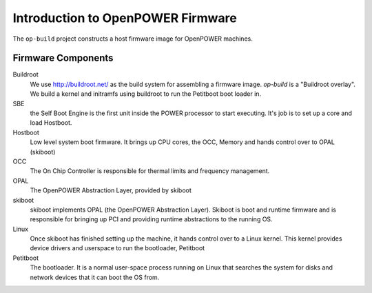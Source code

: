 Introduction to OpenPOWER Firmware
==================================

The ``op-build`` project constructs a host firmware image for OpenPOWER
machines.

Firmware Components
-------------------

Buildroot
  We use http://buildroot.net/ as the build system for assembling a firmware
  image. `op-build` is a "Buildroot overlay". We build a kernel and initramfs
  using buildroot to run the Petitboot boot loader in.
SBE
  the Self Boot Engine is the first unit inside the POWER processor to start
  executing. It's job is to set up a core and load Hostboot.
Hostboot
  Low level system boot firmware. It brings up CPU cores, the OCC, Memory
  and hands control over to OPAL (skiboot)
OCC
  The On Chip Controller is responsible for thermal limits and frequency
  management.
OPAL
  The OpenPOWER Abstraction Layer, provided by skiboot
skiboot
  skiboot implements OPAL (the OpenPOWER Abstraction Layer). Skiboot is
  boot and runtime firmware and is responsible for bringing up PCI and
  providing runtime abstractions to the running OS.
Linux
  Once skiboot has finished setting up the machine, it hands control over
  to a Linux kernel. This kernel provides device drivers and userspace to
  run the bootloader, Petitboot
Petitboot
  The bootloader. It is a normal user-space process running on Linux that
  searches the system for disks and network devices that it can boot the
  OS from.
